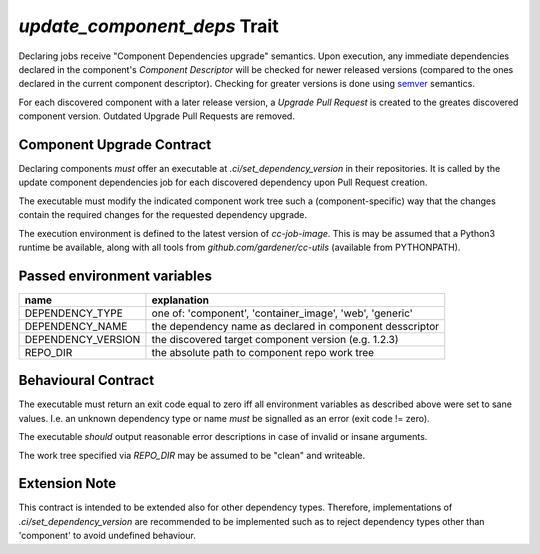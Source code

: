 `update_component_deps` Trait
=============================

.. trait::
    :name: update_component_deps

Declaring jobs receive "Component Dependencies upgrade" semantics. Upon execution, any
immediate dependencies declared in the component's `Component Descriptor` will be checked for
newer released versions (compared to the ones declared in the current component descriptor). Checking
for greater versions is done using `semver <https://semver.org>`_ semantics.

For each discovered component with a later release version, a `Upgrade Pull Request` is created to
the greates discovered component version. Outdated Upgrade Pull Requests are removed.

.. info::
  automatically created Upgrade PRs are identified using the following naming convention:

  `[ci:<dependency-type>:<dependency-name>:<current-version>-><target-version>]`


Component Upgrade Contract
--------------------------

Declaring components *must* offer an executable at `.ci/set_dependency_version` in their
repositories. It is called by the update component dependencies job for each discovered dependency
upon Pull Request creation.

The executable must modify the indicated component work tree such a (component-specific) way that the
changes contain the required changes for the requested dependency upgrade.

The execution environment is defined to the latest version of `cc-job-image`. This is may be assumed
that a Python3 runtime be available, along with all tools from `github.com/gardener/cc-utils`
(available from PYTHONPATH).

Passed environment variables
----------------------------

+--------------------+-------------------------------------------------------------+
| name               | explanation                                                 |
+====================+=============================================================+
| DEPENDENCY_TYPE    | one of: 'component', 'container_image', 'web', 'generic'    |
+--------------------+-------------------------------------------------------------+
| DEPENDENCY_NAME    | the dependency name as declared in component desscriptor    |
+--------------------+-------------------------------------------------------------+
| DEPENDENCY_VERSION | the discovered target component version (e.g. 1.2.3)        |
+--------------------+-------------------------------------------------------------+
| REPO_DIR           | the absolute path to component repo work tree               |
+--------------------+-------------------------------------------------------------+

Behavioural Contract
--------------------

The executable must return an exit code equal to zero iff all environment variables as described
above were set to sane values. I.e. an unknown dependency type or name *must* be signalled as an
error (exit code != zero).

The executable *should* output reasonable error descriptions in case of invalid or insane arguments.

The work tree specified via `REPO_DIR` may be assumed to be "clean" and writeable.

Extension Note
--------------

This contract is intended to be extended also for other dependency types. Therefore, implementations
of `.ci/set_dependency_version` are recommended to be implemented such as to reject dependency
types other than 'component' to avoid undefined behaviour.

